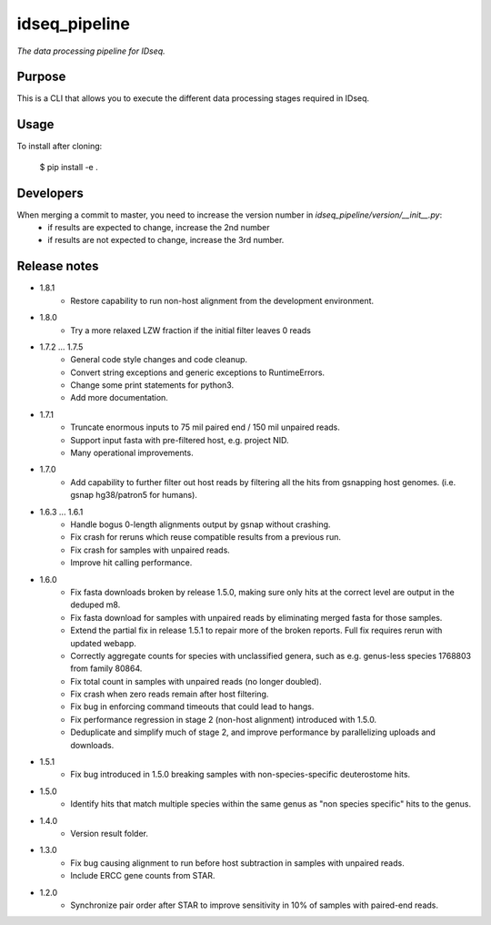 idseq_pipeline
=========

*The data processing pipeline for IDseq.*


Purpose
-------

This is a CLI that allows you to execute the different data processing stages required in IDseq.


Usage
-----

To install after cloning:

    $ pip install -e .


Developers
----------


When merging a commit to master, you need to increase the version number in `idseq_pipeline/version/__init__.py`:
  - if results are expected to change, increase the 2nd number
  - if results are not expected to change, increase the 3rd number.


Release notes
-------------
- 1.8.1
   - Restore capability to run non-host alignment from the development environment.

- 1.8.0
   - Try a more relaxed LZW fraction if the initial filter leaves 0 reads

- 1.7.2 ... 1.7.5
   - General code style changes and code cleanup.
   - Convert string exceptions and generic exceptions to RuntimeErrors.
   - Change some print statements for python3.
   - Add more documentation.

- 1.7.1
   - Truncate enormous inputs to 75 mil paired end / 150 mil unpaired reads.
   - Support input fasta with pre-filtered host, e.g. project NID.
   - Many operational improvements.

- 1.7.0
    - Add capability to  further filter out host reads by filtering all the hits
      from gsnapping host genomes. (i.e. gsnap hg38/patron5 for humans).

- 1.6.3 ... 1.6.1
    - Handle bogus 0-length alignments output by gsnap without crashing.
    - Fix crash for reruns which reuse compatible results from a previous run.
    - Fix crash for samples with unpaired reads.
    - Improve hit calling performance.

- 1.6.0
    - Fix fasta downloads broken by release 1.5.0, making sure only
      hits at the correct level are output in the deduped m8.
    - Fix fasta download for samples with unpaired reads by eliminating
      merged fasta for those samples.
    - Extend the partial fix in release 1.5.1 to repair more of the
      broken reports.  Full fix requires rerun with updated webapp.
    - Correctly aggregate counts for species with unclassified genera,
      such as e.g. genus-less species 1768803 from family 80864.
    - Fix total count in samples with unpaired reads (no longer doubled).
    - Fix crash when zero reads remain after host filtering.
    - Fix bug in enforcing command timeouts that could lead to hangs.
    - Fix performance regression in stage 2 (non-host alignment)
      introduced with 1.5.0.
    - Deduplicate and simplify much of stage 2, and improve performance
      by parallelizing uploads and downloads.

- 1.5.1
    - Fix bug introduced in 1.5.0 breaking samples with non-species-specific
      deuterostome hits.

- 1.5.0
    - Identify hits that match multiple species within the same genus as
      "non species specific" hits to the genus.

- 1.4.0
    - Version result folder.

- 1.3.0
    - Fix bug causing alignment to run before host subtraction in samples
      with unpaired reads.
    - Include ERCC gene counts from STAR.

- 1.2.0
    - Synchronize pair order after STAR to improve sensitivity in 10% of
      samples with paired-end reads.

